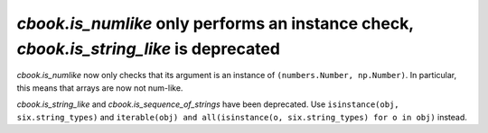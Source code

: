 `cbook.is_numlike` only performs an instance check, `cbook.is_string_like` is deprecated
````````````````````````````````````````````````````````````````````````````````````````

`cbook.is_numlike` now only checks that its argument is an instance of
``(numbers.Number, np.Number)``.  In particular, this means that arrays are now
not num-like.

`cbook.is_string_like` and `cbook.is_sequence_of_strings` have been
deprecated.  Use ``isinstance(obj, six.string_types)`` and ``iterable(obj) and
all(isinstance(o, six.string_types) for o in obj)`` instead.
